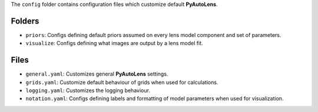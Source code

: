 The ``config`` folder contains configuration files which customize default **PyAutoLens**.

Folders
-------

- ``priors``: Configs defining default priors assumed on every lens model component and set of parameters.
- ``visualize``: Configs defining what images are output by a lens model fit.

Files
-----

- ``general.yaml``: Customizes general **PyAutoLens** settings.
- ``grids.yaml``: Customize default behaviour of grids when used for calculations.
- ``logging.yaml``: Customizes the logging behaviour.
- ``notation.yaml``: Configs defining labels and formatting of model parameters when used for visualization.

